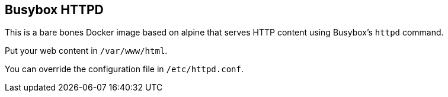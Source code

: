 == Busybox HTTPD

This is a bare bones Docker image based on alpine that serves HTTP content using Busybox's `httpd` command.

Put your web content in `/var/www/html`.

You can override the configuration file in `/etc/httpd.conf`.


